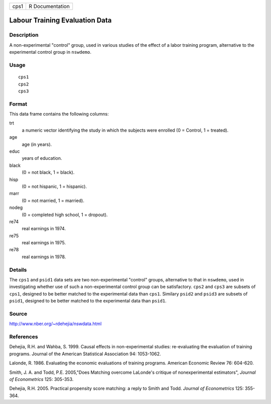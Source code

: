 ==== ===============
cps1 R Documentation
==== ===============

Labour Training Evaluation Data
-------------------------------

Description
~~~~~~~~~~~

A non-experimental "control" group, used in various studies of the
effect of a labor training program, alternative to the experimental
control group in ``nswdemo``.

Usage
~~~~~

::

   cps1
   cps2
   cps3

Format
~~~~~~

This data frame contains the following columns:

trt
   a numeric vector identifying the study in which the subjects were
   enrolled (0 = Control, 1 = treated).

age
   age (in years).

educ
   years of education.

black
   (0 = not black, 1 = black).

hisp
   (0 = not hispanic, 1 = hispanic).

marr
   (0 = not married, 1 = married).

nodeg
   (0 = completed high school, 1 = dropout).

re74
   real earnings in 1974.

re75
   real earnings in 1975.

re78
   real earnings in 1978.

Details
~~~~~~~

The ``cps1`` and ``psid1`` data sets are two non-experimental "control"
groups, alternative to that in ``nswdemo``, used in investigating
whether use of such a non-experimental control group can be
satisfactory. ``cps2`` and ``cps3`` are subsets of ``cps1``, designed to
be better matched to the experimental data than ``cps1``. Similary
``psid2`` and ``psid3`` are subsets of ``psid1``, designed to be better
matched to the experimental data than ``psid1``.

Source
~~~~~~

http://www.nber.org/~rdehejia/nswdata.html

References
~~~~~~~~~~

Dehejia, R.H. and Wahba, S. 1999. Causal effects in non-experimental
studies: re-evaluating the evaluation of training programs. Journal of
the American Statistical Association 94: 1053-1062.

Lalonde, R. 1986. Evaluating the economic evaluations of training
programs. American Economic Review 76: 604-620.

Smith, J. A. and Todd, P.E. 2005,"Does Matching overcome LaLonde's
critique of nonexperimental estimators", *Journal of Econometrics* 125:
305-353.

Dehejia, R.H. 2005. Practical propensity score matching: a reply to
Smith and Todd. *Journal of Econometrics* 125: 355-364.
